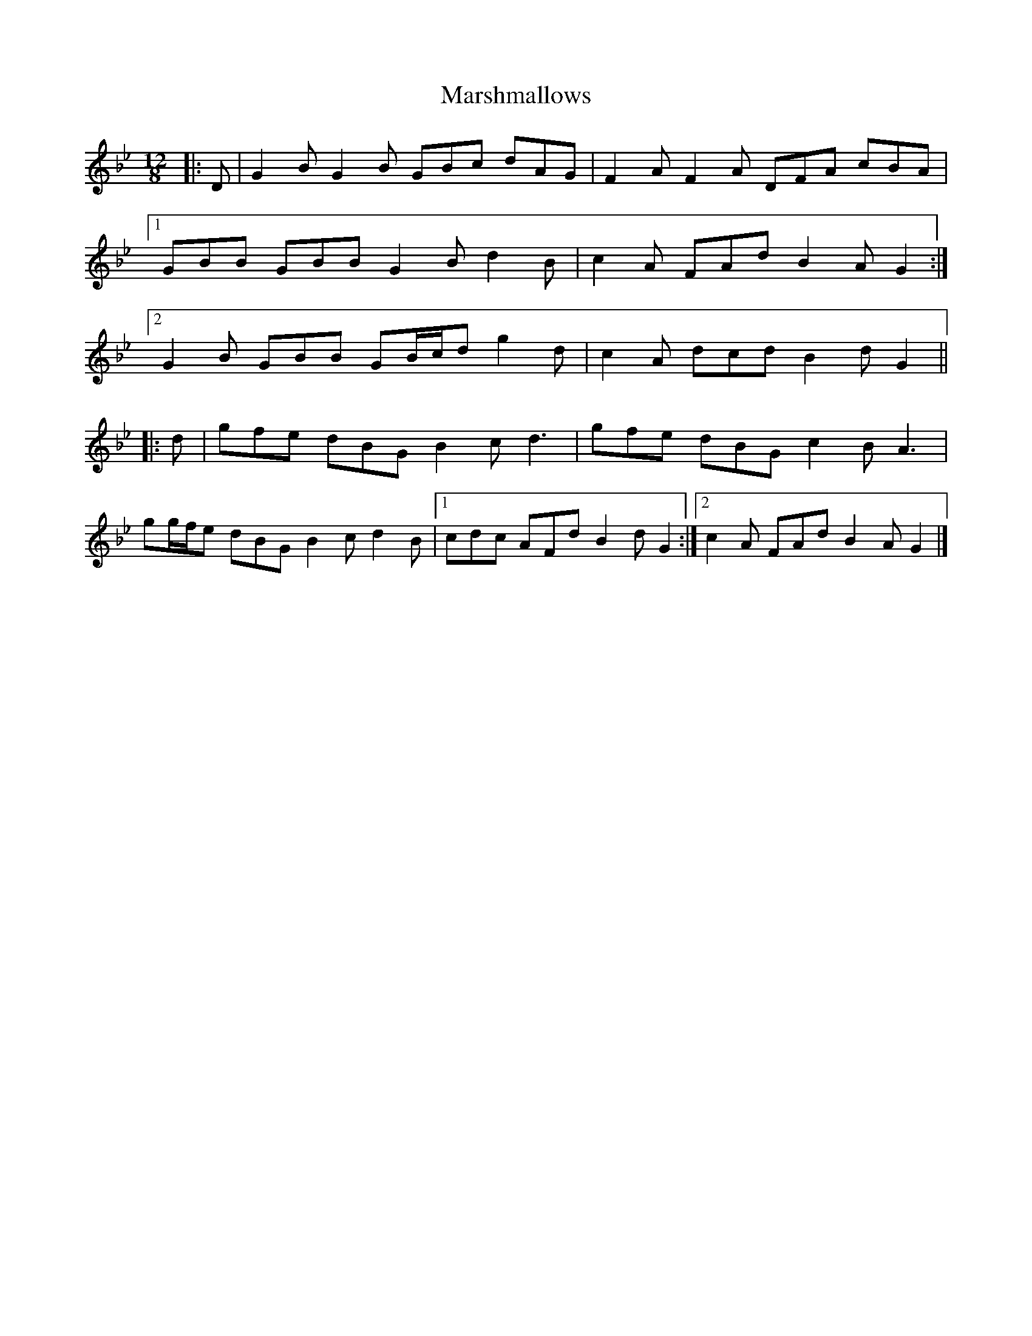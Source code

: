 X: 2
T: Marshmallows
Z: ceolachan
S: https://thesession.org/tunes/11744#setting22198
R: slide
M: 12/8
L: 1/8
K: Gmin
|: D |G2 B G2 B GBc dAG | F2 A F2 A DFA cBA |
[1 GBB GBB G2 B d2 B | c2 A FAd B2 A G2 :|
[2 G2 B GBB GB/c/d g2 d | c2 A dcd B2 d G2 ||
|: d |gfe dBG B2 c d3 | gfe dBG c2 B A3 |
gg/f/e dBG B2 c d2 B |[1 cdc AFd B2 d G2 :|[2 c2 A FAd B2 A G2 |]
